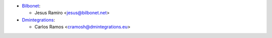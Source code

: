 * `Bilbonet <https://www.bilbonet.net>`_:

  * Jesus Ramiro <jesus@bilbonet.net>

* `Dmintegrations <https://www.dmintegrations.eu>`_:

  * Carlos Ramos <cramosh@dmintegrations.eu>
